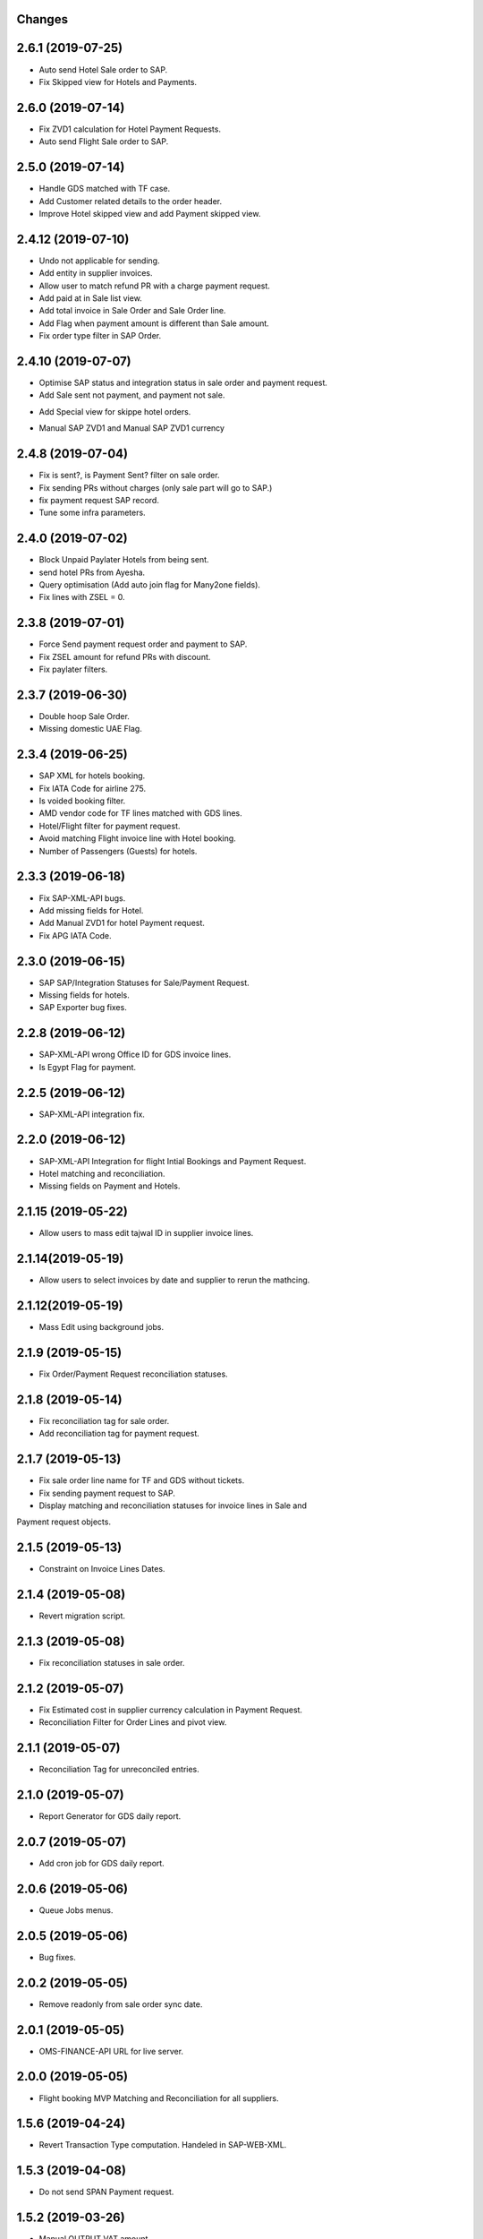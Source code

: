 Changes
-------
2.6.1 (2019-07-25)
-------------------
- Auto send Hotel Sale order to SAP.
- Fix Skipped view for Hotels and Payments.

2.6.0 (2019-07-14)
-------------------
- Fix ZVD1 calculation for Hotel Payment Requests.
- Auto send Flight Sale order to SAP.

2.5.0 (2019-07-14)
-------------------
- Handle GDS matched with TF case.
- Add Customer related details to the order header.
- Improve Hotel skipped view and add Payment skipped view.

2.4.12 (2019-07-10)
-------------------
- Undo not applicable for sending.
- Add entity in supplier invoices.
- Allow user to match refund PR with a charge payment request.
- Add paid at in Sale list view.
- Add total invoice in Sale Order and Sale Order line.
- Add Flag when payment amount is different than Sale amount.
- Fix order type filter in SAP Order.

2.4.10 (2019-07-07)
-------------------
- Optimise SAP status and integration status in sale order and payment request.
- Add Sale sent not payment, and payment not sale.
.. image:: images/sale_payment_in_sap_filter.png

- Add Special view for skippe hotel orders.
.. image:: images/hotel_skipped_orders.png

- Manual SAP ZVD1 and Manual SAP ZVD1 currency
.. image:: images/manual_zvd1.png

2.4.8 (2019-07-04)
------------------
- Fix is sent?, is Payment Sent? filter on sale order.
- Fix sending PRs without charges (only sale part will go to SAP.)
- fix payment request SAP record.
- Tune some infra parameters.

2.4.0 (2019-07-02)
------------------
- Block Unpaid Paylater Hotels from being sent.
- send hotel PRs from Ayesha.
- Query optimisation (Add auto join flag for Many2one fields).
- Fix lines with ZSEL = 0.

2.3.8 (2019-07-01)
------------------
- Force Send payment request order and payment to SAP.
- Fix ZSEL amount for refund PRs with discount.
- Fix paylater filters.

2.3.7 (2019-06-30)
------------------
- Double hoop Sale Order.
- Missing domestic UAE Flag.

2.3.4 (2019-06-25)
------------------
* SAP XML for hotels booking.
* Fix IATA Code for airline 275.
* Is voided booking filter.
* AMD vendor code for TF lines matched with GDS lines.
* Hotel/Flight filter for payment request.
* Avoid matching Flight invoice line with Hotel booking.
* Number of Passengers (Guests) for hotels.

2.3.3 (2019-06-18)
------------------
* Fix SAP-XML-API bugs.
* Add missing fields for Hotel.
* Add Manual ZVD1 for hotel Payment request.
* Fix APG IATA Code.

2.3.0 (2019-06-15)
------------------
* SAP SAP/Integration Statuses for Sale/Payment Request.
* Missing fields for hotels.
* SAP Exporter bug fixes.

2.2.8 (2019-06-12)
------------------
* SAP-XML-API wrong Office ID for GDS invoice lines.
* Is Egypt Flag for payment.

2.2.5 (2019-06-12)
------------------
* SAP-XML-API integration fix.

2.2.0 (2019-06-12)
------------------
* SAP-XML-API Integration for flight Intial Bookings and Payment Request.
* Hotel matching and reconciliation.
* Missing fields on Payment and Hotels.

2.1.15 (2019-05-22)
-------------------
* Allow users to mass edit tajwal ID in supplier invoice lines.

2.1.14(2019-05-19)
------------------
* Allow users to select invoices by date and supplier to rerun the mathcing.

2.1.12(2019-05-19)
------------------
* Mass Edit using background jobs.

2.1.9 (2019-05-15)
------------------
* Fix Order/Payment Request reconciliation statuses.

2.1.8 (2019-05-14)
------------------
* Fix reconciliation tag for sale order.
* Add reconciliation tag for payment request.

2.1.7 (2019-05-13)
------------------
* Fix sale order line name for TF and GDS without tickets.
* Fix sending payment request to SAP.
* Display matching and reconciliation statuses for invoice lines in Sale and
Payment request objects.

2.1.5 (2019-05-13)
------------------
* Constraint on Invoice Lines Dates.

2.1.4 (2019-05-08)
------------------
* Revert migration script.

2.1.3 (2019-05-08)
------------------
* Fix reconciliation statuses in sale order.

2.1.2 (2019-05-07)
------------------
* Fix Estimated cost in supplier currency calculation in Payment Request.
* Reconciliation Filter for Order Lines and pivot view.

2.1.1 (2019-05-07)
------------------
* Reconciliation Tag for unreconciled entries.

2.1.0 (2019-05-07)
------------------
* Report Generator for GDS daily report.

2.0.7 (2019-05-07)
------------------
* Add cron job for GDS daily report.

2.0.6 (2019-05-06)
------------------
* Queue Jobs menus.

2.0.5 (2019-05-06)
------------------
* Bug fixes.

2.0.2 (2019-05-05)
------------------
* Remove readonly from sale order sync date.

2.0.1 (2019-05-05)
------------------
* OMS-FINANCE-API URL for live server.

2.0.0 (2019-05-05)
------------------
* Flight booking MVP Matching and Reconciliation for all suppliers.

1.5.6 (2019-04-24)
------------------
* Revert Transaction Type computation. Handeled in SAP-WEB-XML.

1.5.3 (2019-04-08)
------------------
* Do not send SPAN Payment request.

1.5.2 (2019-03-26)
------------------
* Manual OUTPUT VAT amount.

1.5.1 (2019-03-25)
------------------
* Empty GDSCode for change fee lineitem
* Change fee material for live sap.

1.5.0 (2019-03-13)
------------------
* VAT on change fee.
* Fix Payment Transaction calculation.

1.4.5 (2019-02-24)
------------------
* AYESHA-41: Use update_at date when sending to SAP.

1.4.4 (2019-02-14)
------------------
* GDS lines with zero amount should not be sent to SAP

1.4.3 (2019-02-14)
------------------
* AYES-38: Compute tax code using output vat

1.4.2 (2019-02-11)
------------------
* Allow users to import exchange rates.

1.4.1 (2019-02-10)
------------------
* Fix SAP Sale payload and zvt1 proration.

1.4.0 (2019-02-05)
-----------------
* AYESHA-18: Automatically download SAP Sale report from S3 bucket.
* AYESHA-75: Payment Request reconciliation and matching optimisation.
* AYESHA-79: Send payment request line wise when is possible.
* AYESHA-47: For Egypt payment request ZVD1 is equal to ZSEL.
* AYESHA-63: Add Transaction type to payment when sending to SAP.


1.3.6 (2019-01-23)
------------------
* [REF]ofh_payment_request_sap: Send the currency when sending payment to SAP.
